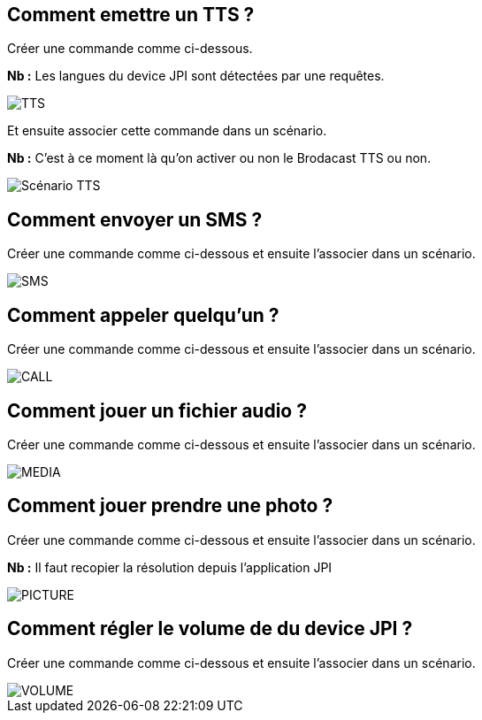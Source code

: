 == Comment emettre un TTS ?
Créer une commande comme ci-dessous.

*Nb :* Les langues du device JPI sont détectées par une requêtes.

image::../images/TTS.png[]


Et ensuite associer cette commande dans un scénario.

*Nb :* C'est à ce moment là qu'on activer ou non le Brodacast TTS ou non.

image::../images/Scénario_TTS.png[]



== Comment envoyer un SMS ?
Créer une commande comme ci-dessous et ensuite l'associer dans un scénario.

image::../images/SMS.png[]



== Comment appeler quelqu'un ?
Créer une commande comme ci-dessous et ensuite l'associer dans un scénario.

image::../images/CALL.png[]



== Comment jouer un fichier audio ?
Créer une commande comme ci-dessous et ensuite l'associer dans un scénario.

image::../images/MEDIA.png[]



== Comment jouer prendre une photo ?
Créer une commande comme ci-dessous et ensuite l'associer dans un scénario.

*Nb :* Il faut recopier la résolution depuis l'application JPI

image::../images/PICTURE.png[]



== Comment régler le volume de du device JPI ?
Créer une commande comme ci-dessous et ensuite l'associer dans un scénario.

image::../images/VOLUME.png[]
